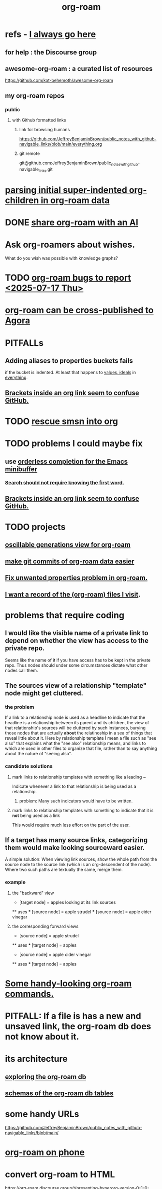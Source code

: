 :PROPERTIES:
:ID:       63f366e6-b768-4f3f-9093-a776f2b4e069
:END:
#+title: org-roam
* refs - [[id:748043b9-7f9b-4700-af31-6655da12b4b4][I always go here]]
** for help : the Discourse group
** awesome-org-roam : a curated list of resources
   https://github.com/kot-behemoth/awesome-org-roam
** my org-roam repos
*** public
**** with Github formatted links
***** link for browsing humans
      :PROPERTIES:
      :ID:       748043b9-7f9b-4700-af31-6655da12b4b4
      :END:
      https://github.com/JeffreyBenjaminBrown/public_notes_with_github-navigable_links/blob/main/everything.org
***** git remote
      git@github.com:JeffreyBenjaminBrown/public_notes_with_github-navigable_links.git
* [[id:c0465799-391d-446f-a957-28ff65d72e10][parsing initial super-indented org-children in org-roam data]]
* DONE [[id:21b3b9bd-9518-4168-83ae-08d78d81098c][share org-roam with an AI]]
* Ask org-roamers about wishes.
What do you wish was possible with knowledge graphs?
* TODO [[id:d38e25a4-cd59-4131-b6cb-bed9d52d3420][org-roam bugs to report <2025-07-17 Thu>]]
* [[id:4822cf1d-6e75-422e-81b2-c0a38f5aaa83][org-roam can be cross-published to Agora]]
* PITFALLs
** Adding aliases to properties buckets fails
   if the bucket is indented.
   At least that happens to [[id:69fbc526-ebce-4872-afad-5d094bcbf088][values, ideals]] in [[id:dea50354-cdfe-47c8-8f15-043c70d66da0][everything]].
** [[id:0650c92d-963b-4070-984f-4737e29a7f03][Brackets inside an org link seem to confuse GitHub.]]
* TODO [[id:7dd8d9fd-8e7f-4719-a547-554eb182beb1][rescue smsn into org]]
* TODO problems I could maybe fix
** use [[id:546150de-cba8-43c2-ad44-9fa9a27e1e94][orderless completion for the Emacs minibuffer]]
*** [[id:83997957-6b2f-4f18-9aa2-7f166109dce4][Search should not require knowing the first word.]]
** [[id:0650c92d-963b-4070-984f-4737e29a7f03][Brackets inside an org link seem to confuse GitHub.]]
* TODO projects
** [[id:41844d8a-f352-4e2d-8ba3-3c83b2dd2ac3][oscillable generations view for org-roam]]
** [[id:3da96e05-1bfc-4034-8be6-ff9ed4534bca][make git commits of org-roam data easier]]
** [[id:6c837a2c-76aa-44c1-a190-e976f158fb52][Fix unwanted properties problem in org-roam.]]
** [[id:8c609b95-5f55-4d88-b0fa-b43227577ee7][I want a record of the (org-roam) files I visit]].
* problems that require coding
** I would like the visible name of a private link to depend on whether the view has access to the private repo.
   Seems like the name of it if you have access has to be kept in the private repo. Thus nodes should under some circumstances dictate what other nodes call them.
** The sources view of a relationship "template" node might get cluttered.
*** the problem
    If a link to a relationship node is used as a headline to indicate that the headline is a relationship between its parent and its children, the view of that relationship's sources will be cluttered by such instances, burying those nodes that are actually *about* the relatinoship in a sea of things that reveal little about it.
    Here by relationship template I mean a file such as "see also" that explains what the "see also" relationship means, and links to which are used in other files to organize that file, rather than to say anything about the nature of "seeing also".
*** candidate solutions
**** mark links to relationship templates with something like a leading ~
     Indicate whenever a link to that relationship is being used as a relationship.
***** problem: Many such indicators would have to be written.
**** mark links to relationship templates with something to indicate that it is *not* being used as a link
     This would require much less effort on the part of the user.
** If a target has many source links, categorizing them would make looking sourceward easier.
   A simple solution:
   When viewing link sources, show the whole path from the source node to the source link (which is an org-descendent of the node). Where two such paths are textually the same, merge them.
*** example
**** the "backward" view
     * [target node] = apples
       looking at its link sources
     ** uses
     *** [source node] = apple strudel
     *** [source node] = apple cider vinegar
**** the corresponding forward views
     * [source node] = apple strudel
     ** uses
     *** [target node] = apples

     * [source node] = apple cider vinegar
     ** uses
     *** [target node] = apples
* [[id:263529c4-8072-4548-8a55-036992f5e75a][Some handy-looking org-roam commands.]]
* PITFALL: If a file is has a new and unsaved link, the org-roam db does not know about it.
* its architecture
** [[id:66a0b19d-a524-4ad0-b920-65fc701f78c4][exploring the org-roam db]]
** [[id:179412a6-0c6b-4207-b682-f4199f4b4b70][schemas of the org-roam db tables]]
* some handy URLs
  https://github.com/JeffreyBenjaminBrown/public_notes_with_github-navigable_links/blob/main/
* [[id:f58610bf-d53b-42e6-873c-1bcd04dbc34e][org-roam on phone]]
* convert org-roam to HTML
  https://org-roam.discourse.group/t/presenting-hyperorg-version-0-1-0-the-org-to-html-converter/3396
* The org-roam FAQ links to docs on publishing as HTML.
  :PROPERTIES:
  :ID:       2b5d33de-7b34-4437-87e3-c021f9a93c94
  :END:
* PITFALL: [[id:48d43f1e-154d-4a03-a25d-1dec56c79d99][mismatched parens in ROAM_ALIASES can lead to end-of-file error]]
* TODO [[id:2313fc06-ec79-4a0c-b40c-3367cb4fe19d][Khoj - natural language search engine for org-mode notes]]
* TODO Try [[id:8e236d34-8dc8-480c-afa5-f1be01d19357][org-roam-ql]]
* [[id:6e523ffa-8a57-4f83-877e-b476ccbe5cef][org-roam usage]]
* BLOCKED [[id:ab127568-f5fd-4fa1-9fbd-9d756e26b140][org-roam / repair `emacsql-sqlite3` dependency]]
* [[id:8a0fbcd5-247f-4619-8b5f-1e6b30de5e1b][org-roam on phone via Termux]]
* TODO Why this substitution in the org roam elisp config?
** where I found it
   https://babbagefiles.xyz/org-roam-on-android/
** it : (-) is what I had, (+) is what they had
  - (org-roam-directory "~/org-roam") )
  + (setq org-roam-db-location (file-truename "~"))
  + (org-roam-directory (file-truename "~//org-roam/")))
* TODO [[id:cf6b00e9-ff5c-4cd6-a60f-633b07b340b4][implement graph-aware search for org-roam]]
* TODO use org-attach (for non-org assets)
** how it works
   https://orgmode.org/manual/Attachments.html
** where I read about it
   https://org-roam.discourse.group/t/what-do-yall-do-about-static-non-org-assets/2636/4
* PITFALL: [[id:a90bc443-c736-4e76-ac3b-348708f57cbc][Don't keep two similar tables in the same .org file.]]
* org-roam-extract-subtree
  :PROPERTIES:
  :ID:       75c26e6a-e72c-4ae7-9c30-39efe7c164c9
  :END:
** what it does
   creates a new note from a headline and its contents
** PITFALL: It's buggy.
*** It puts the new file in org-roam/.
    I'd prefer if it asked me which subfolder.
*** It puts the title line in the wrong place.
* TODO ? [[id:31c4c9f3-fb7a-4028-b84a-8406d0e91f48][org-drill does spaced repetition]]
* [[id:667bf4ea-d99d-41bb-98a9-368a86877e3e][why knowledge graphs matter]]
* [[id:9e45ccd9-d6e0-4870-8f13-cc11135334d0][how to use a knowledge graph]]
* TODO search libraries for org-roam
  :PROPERTIES:
  :ID:       e5140b84-d5da-482d-a9fa-eff7e3c9dd26
  :END:
** tree-query
   https://twitter.com/jamest_lu/status/1418666513637249025
** org-roam-search
   https://github.com/natask/org-roam-search
* TODO ? [[id:b7c89ebb-2ff1-40a9-867e-48594ecd06c1][org-to-listing-it can't handle non-bullets]]
* [[id:2aef3e2d-4518-4d44-ba76-93feeb0fc981][org-roam v2 migration, my story]]
* PITFALL: move org-roam files [[id:b21e2b07-d97f-4135-ae22-8b8737075ce8][using dired]]
  This causes updates to the org-roam db.
  Maybe other Emacs file-moving facilities (e.g. neotree)
  would do the same.
  moving them from a shell certainly doesn't.
* PITFALL: What to do if [[id:342a603e-98e2-4f54-a53b-5eb2ec830948][org-roam can't follow a link]].
* PITFALL: notes with nothing but a title
  :PROPERTIES:
  :ID:       a24e17db-7c46-45c7-a4b9-ca053559e65f
  :END:
  can nonetheless be important, thanks to backlinks
* installing : [[id:e2a9e2ea-6505-43ff-a3ce-2124518013b2][org-roam in NixOS]]
* to visit a node given its ID (and no link, name or alias)
  M-x org-id-goto
  then paste the ID
* TODO tweak
** TODO [[id:0663ea6c-5764-408c-a627-899d5e3108df][use Nix to install org-roam]]
** TODO update Docker image for org-roam v. 1.2
** TODO can I make more TODO-like tags for org-mode?
** TODO how to tab-complete from the middle?
** TODO how to rename a file?
   particularly if I can't
   tab-complete from the middle
